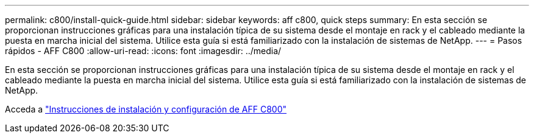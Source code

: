 ---
permalink: c800/install-quick-guide.html 
sidebar: sidebar 
keywords: aff c800, quick steps 
summary: En esta sección se proporcionan instrucciones gráficas para una instalación típica de su sistema desde el montaje en rack y el cableado mediante la puesta en marcha inicial del sistema. Utilice esta guía si está familiarizado con la instalación de sistemas de NetApp. 
---
= Pasos rápidos - AFF C800
:allow-uri-read: 
:icons: font
:imagesdir: ../media/


[role="lead"]
En esta sección se proporcionan instrucciones gráficas para una instalación típica de su sistema desde el montaje en rack y el cableado mediante la puesta en marcha inicial del sistema. Utilice esta guía si está familiarizado con la instalación de sistemas de NetApp.

Acceda a link:../media/PDF/Jan_2024_Rev3_AFFC800_ISI_IEOPS-1497.pdf["Instrucciones de instalación y configuración de AFF C800"^]
